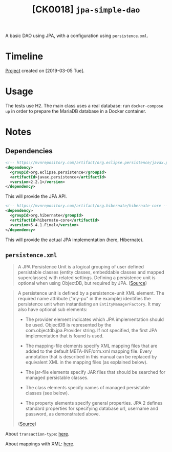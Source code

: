 #+TITLE: [CK0018] =jpa-simple-dao=

A basic DAO using JPA, with a configuration using =persistence.xml=.

* Timeline

[[file:../../code/jpa-simple-dao/][Project]] created on [2019-03-05 Tue].

* Usage

The tests use H2. The main class uses a real database: run
=docker-compose up= in order to prepare the MariaDB database in a
Docker container.

* Notes

** Dependencies

#+BEGIN_SRC xml
  <!-- https://mvnrepository.com/artifact/org.eclipse.persistence/javax.persistence -->
  <dependency>
    <groupId>org.eclipse.persistence</groupId>
    <artifactId>javax.persistence</artifactId>
    <version>2.2.1</version>
  </dependency>
#+END_SRC

This will provide the JPA API.

#+BEGIN_SRC xml
  <!-- https://mvnrepository.com/artifact/org.hibernate/hibernate-core -->
  <dependency>
    <groupId>org.hibernate</groupId>
    <artifactId>hibernate-core</artifactId>
    <version>5.4.1.Final</version>
  </dependency>
#+END_SRC

This will provide the actual JPA implementation (here, Hibernate).

** =persistence.xml=

#+BEGIN_QUOTE
A JPA Persistence Unit is a logical grouping of user defined
persistable classes (entity classes, embeddable classes and mapped
superclasses) with related settings. Defining a persistence unit is
optional when using ObjectDB, but required by JPA. ([[https://www.objectdb.com/java/jpa/entity/persistence-unit][Source]])
#+END_QUOTE

#+BEGIN_QUOTE
A persistence unit is defined by a persistence-unit XML element. The
required name attribute ("my-pu" in the example) identifies the
persistence unit when instantiating an =EntityManagerFactory=. It may
also have optional sub elements:

- The provider element indicates which JPA implementation should be
  used. ObjectDB is represented by the com.objectdb.jpa.Provider
  string. If not specified, the first JPA implementation that is found
  is used.

- The mapping-file elements specify XML mapping files that are added
  to the default META-INF/orm.xml mapping file. Every annotation that
  is described in this manual can be replaced by equivalent XML in the
  mapping files (as explained below).

- The jar-file elements specify JAR files that should be searched for
  managed persistable classes.

- The class elements specify names of managed persistable classes (see
  below).

- The property elements specify general properties. JPA 2 defines
  standard properties for specifying database url, username and
  password, as demonstrated above.

([[https://www.objectdb.com/java/jpa/entity/persistence-unit][Source]])
#+END_QUOTE

About =transaction-type=: [[https://stackoverflow.com/a/17331863][here]].

About mappings with XML: [[http://webdev.jhuep.com/~jcs/ejava-javaee/coursedocs/605-784-site/docs/content/html/hibernate-migration-orm.html][here]].
